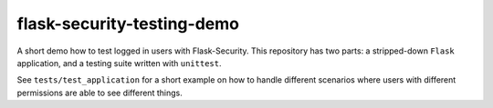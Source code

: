 flask-security-testing-demo
===========================
A short demo how to test logged in users with Flask-Security. This repository has two parts: a stripped-down ``Flask``
application, and a testing suite written with ``unittest``.

See ``tests/test_application`` for a short example on how to handle different scenarios where users with different
permissions are able to see different things.
